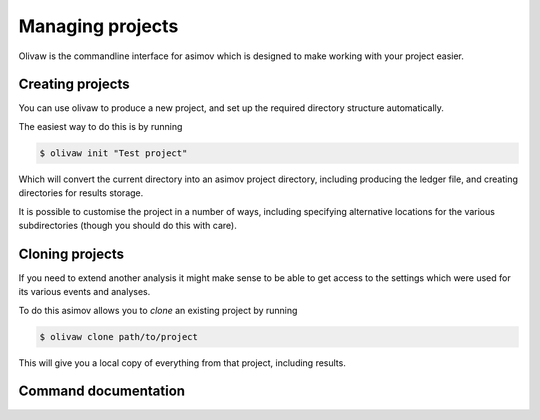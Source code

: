 Managing projects
=================

Olivaw is the commandline interface for asimov which is designed to make working with your project easier.

Creating projects
-----------------

You can use olivaw to produce a new project, and set up the required directory structure automatically.

The easiest way to do this is by running

.. code-block:: console

		$ olivaw init "Test project"

Which will convert the current directory into an asimov project directory, including producing the ledger file, and creating directories for results storage.

It is possible to customise the project in a number of ways, including specifying alternative locations for the various subdirectories (though you should do this with care).


Cloning projects
----------------

If you need to extend another analysis it might make sense to be able to get access to the settings which were used for its various events and analyses.

To do this asimov allows you to *clone* an existing project by running

.. code-block:: console

		$ olivaw clone path/to/project

This will give you a local copy of everything from that project, including results.

Command documentation
---------------------

.. click:: asimov.olivaw:olivaw
   :prog: olivaw
   :commands: init
   :nested: full
